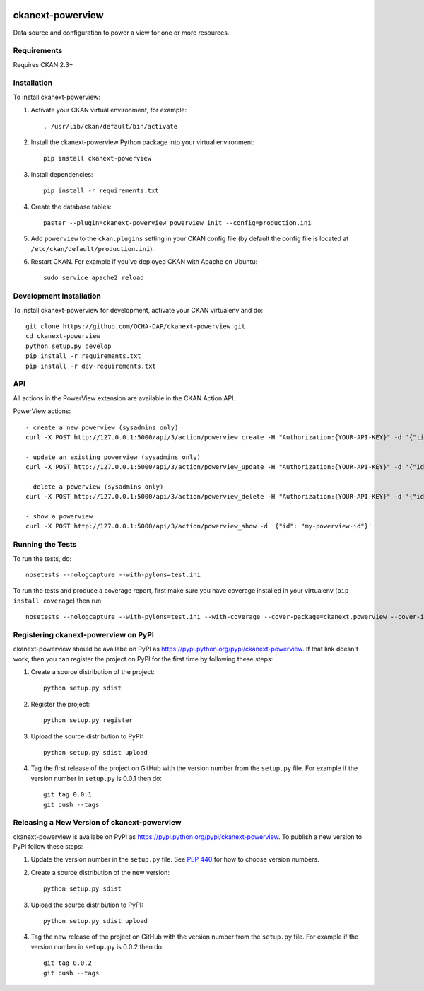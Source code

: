 .. You should enable this project on travis-ci.org and coveralls.io to make
   these badges work. The necessary Travis and Coverage config files have been
   generated for you.

.. image:: https://travis-ci.org/OCHA-DAP/hdx-powerview.svg?branch=master
    :target: https://travis-ci.org/OCHA-DAP/hdx-powerview

.. image:: https://coveralls.io/repos/OCHA-DAP/hdx-powerview/badge.svg
  :target: https://coveralls.io/r/OCHA-DAP/hdx-powerview


=================
ckanext-powerview
=================

Data source and configuration to power a view for one or more resources.


------------
Requirements
------------

Requires CKAN 2.3+


------------
Installation
------------

.. Add any additional install steps to the list below.
   For example installing any non-Python dependencies or adding any required
   config settings.

To install ckanext-powerview:

1. Activate your CKAN virtual environment, for example::

     . /usr/lib/ckan/default/bin/activate

2. Install the ckanext-powerview Python package into your virtual environment::

     pip install ckanext-powerview

3. Install dependencies::

     pip install -r requirements.txt

4. Create the database tables::

     paster --plugin=ckanext-powerview powerview init --config=production.ini

5. Add ``powerview`` to the ``ckan.plugins`` setting in your CKAN
   config file (by default the config file is located at
   ``/etc/ckan/default/production.ini``).

6. Restart CKAN. For example if you've deployed CKAN with Apache on Ubuntu::

     sudo service apache2 reload


------------------------
Development Installation
------------------------

To install ckanext-powerview for development, activate your CKAN virtualenv and
do::

    git clone https://github.com/OCHA-DAP/ckanext-powerview.git
    cd ckanext-powerview
    python setup.py develop
    pip install -r requirements.txt
    pip install -r dev-requirements.txt


---
API
---

All actions in the PowerView extension are available in the CKAN Action API.

PowerView actions::

    - create a new powerview (sysadmins only)
    curl -X POST http://127.0.0.1:5000/api/3/action/powerview_create -H "Authorization:{YOUR-API-KEY}" -d '{"title": "My New View", "view_type": "my-view-type"}'

    - update an existing powerview (sysadmins only)
    curl -X POST http://127.0.0.1:5000/api/3/action/powerview_update -H "Authorization:{YOUR-API-KEY}" -d '{"id":"my-powerview-id", "title": "My Updated Title", "view_type": "my-view-type"}'

    - delete a powerview (sysadmins only)
    curl -X POST http://127.0.0.1:5000/api/3/action/powerview_delete -H "Authorization:{YOUR-API-KEY}" -d '{"id": "my-powerview-id"}'

    - show a powerview
    curl -X POST http://127.0.0.1:5000/api/3/action/powerview_show -d '{"id": "my-powerview-id"}'


-----------------
Running the Tests
-----------------

To run the tests, do::

    nosetests --nologcapture --with-pylons=test.ini

To run the tests and produce a coverage report, first make sure you have
coverage installed in your virtualenv (``pip install coverage``) then run::

    nosetests --nologcapture --with-pylons=test.ini --with-coverage --cover-package=ckanext.powerview --cover-inclusive --cover-erase --cover-tests


-------------------------------------
Registering ckanext-powerview on PyPI
-------------------------------------

ckanext-powerview should be availabe on PyPI as
https://pypi.python.org/pypi/ckanext-powerview. If that link doesn't work, then
you can register the project on PyPI for the first time by following these
steps:

1. Create a source distribution of the project::

     python setup.py sdist

2. Register the project::

     python setup.py register

3. Upload the source distribution to PyPI::

     python setup.py sdist upload

4. Tag the first release of the project on GitHub with the version number from
   the ``setup.py`` file. For example if the version number in ``setup.py`` is
   0.0.1 then do::

       git tag 0.0.1
       git push --tags


--------------------------------------------
Releasing a New Version of ckanext-powerview
--------------------------------------------

ckanext-powerview is availabe on PyPI as https://pypi.python.org/pypi/ckanext-powerview.
To publish a new version to PyPI follow these steps:

1. Update the version number in the ``setup.py`` file.
   See `PEP 440 <http://legacy.python.org/dev/peps/pep-0440/#public-version-identifiers>`_
   for how to choose version numbers.

2. Create a source distribution of the new version::

     python setup.py sdist

3. Upload the source distribution to PyPI::

     python setup.py sdist upload

4. Tag the new release of the project on GitHub with the version number from
   the ``setup.py`` file. For example if the version number in ``setup.py`` is
   0.0.2 then do::

       git tag 0.0.2
       git push --tags
